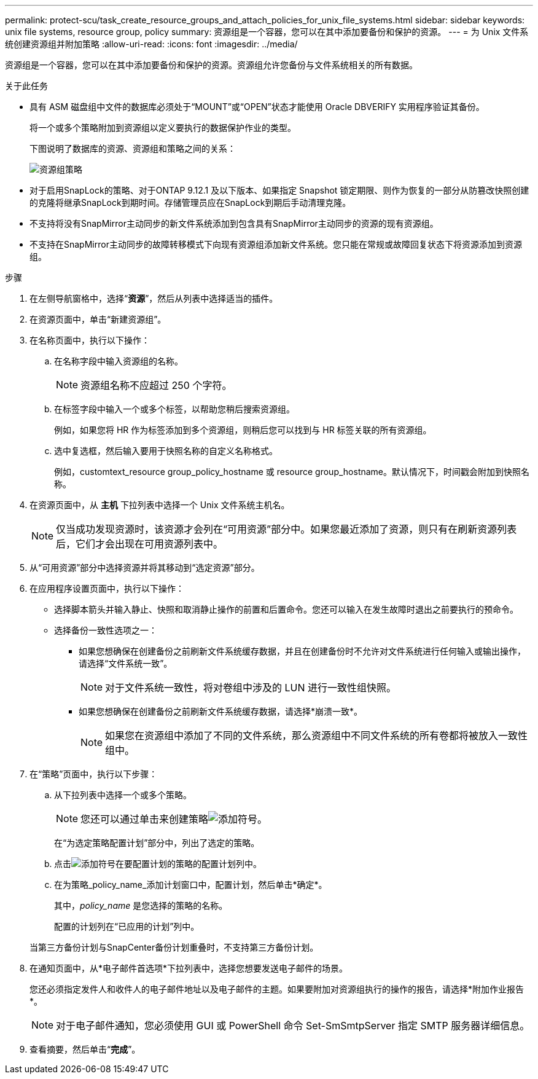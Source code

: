---
permalink: protect-scu/task_create_resource_groups_and_attach_policies_for_unix_file_systems.html 
sidebar: sidebar 
keywords: unix file systems, resource group, policy 
summary: 资源组是一个容器，您可以在其中添加要备份和保护的资源。 
---
= 为 Unix 文件系统创建资源组并附加策略
:allow-uri-read: 
:icons: font
:imagesdir: ../media/


[role="lead"]
资源组是一个容器，您可以在其中添加要备份和保护的资源。资源组允许您备份与文件系统相关的所有数据。

.关于此任务
* 具有 ASM 磁盘组中文件的数据库必须处于“MOUNT”或“OPEN”状态才能使用 Oracle DBVERIFY 实用程序验证其备份。
+
将一个或多个策略附加到资源组以定义要执行的数据保护作业的类型。

+
下图说明了数据库的资源、资源组和策略之间的关系：

+
image::../media/sco_resourcegroup_policy.gif[资源组策略]

* 对于启用SnapLock的策略、对于ONTAP 9.12.1 及以下版本、如果指定 Snapshot 锁定期限、则作为恢复的一部分从防篡改快照创建的克隆将继承SnapLock到期时间。存储管理员应在SnapLock到期后手动清理克隆。
* 不支持将没有SnapMirror主动同步的新文件系统添加到包含具有SnapMirror主动同步的资源的现有资源组。
* 不支持在SnapMirror主动同步的故障转移模式下向现有资源组添加新文件系统。您只能在常规或故障回复状态下将资源添加到资源组。


.步骤
. 在左侧导航窗格中，选择“*资源*”，然后从列表中选择适当的插件。
. 在资源页面中，单击“新建资源组”。
. 在名称页面中，执行以下操作：
+
.. 在名称字段中输入资源组的名称。
+

NOTE: 资源组名称不应超过 250 个字符。

.. 在标签字段中输入一个或多个标签，以帮助您稍后搜索资源组。
+
例如，如果您将 HR 作为标签添加到多个资源组，则稍后您可以找到与 HR 标签关联的所有资源组。

.. 选中复选框，然后输入要用于快照名称的自定义名称格式。
+
例如，customtext_resource group_policy_hostname 或 resource group_hostname。默认情况下，时间戳会附加到快照名称。



. 在资源页面中，从 *主机* 下拉列表中选择一个 Unix 文件系统主机名。
+

NOTE: 仅当成功发现资源时，该资源才会列在“可用资源”部分中。如果您最近添加了资源，则只有在刷新资源列表后，它们才会出现在可用资源列表中。

. 从“可用资源”部分中选择资源并将其移动到“选定资源”部分。
. 在应用程序设置页面中，执行以下操作：
+
** 选择脚本箭头并输入静止、快照和取消静止操作的前置和后置命令。您还可以输入在发生故障时退出之前要执行的预命令。
** 选择备份一致性选项之一：
+
*** 如果您想确保在创建备份之前刷新文件系统缓存数据，并且在创建备份时不允许对文件系统进行任何输入或输出操作，请选择“文件系统一致”。
+

NOTE: 对于文件系统一致性，将对卷组中涉及的 LUN 进行一致性组快照。

*** 如果您想确保在创建备份之前刷新文件系统缓存数据，请选择*崩溃一致*。
+

NOTE: 如果您在资源组中添加了不同的文件系统，那么资源组中不同文件系统的所有卷都将被放入一致性组中。





. 在“策略”页面中，执行以下步骤：
+
.. 从下拉列表中选择一个或多个策略。
+

NOTE: 您还可以通过单击来创建策略image:../media/add_policy_from_resourcegroup.gif["添加符号"]。

+
在“为选定策略配置计划”部分中，列出了选定的策略。

.. 点击image:../media/add_policy_from_resourcegroup.gif["添加符号"]在要配置计划的策略的配置计划列中。
.. 在为策略_policy_name_添加计划窗口中，配置计划，然后单击*确定*。
+
其中，_policy_name_ 是您选择的策略的名称。

+
配置的计划列在“已应用的计划”列中。



+
当第三方备份计划与SnapCenter备份计划重叠时，不支持第三方备份计划。

. 在通知页面中，从*电子邮件首选项*下拉列表中，选择您想要发送电子邮件的场景。
+
您还必须指定发件人和收件人的电子邮件地址以及电子邮件的主题。如果要附加对资源组执行的操作的报告，请选择*附加作业报告*。

+

NOTE: 对于电子邮件通知，您必须使用 GUI 或 PowerShell 命令 Set-SmSmtpServer 指定 SMTP 服务器详细信息。

. 查看摘要，然后单击“*完成*”。

